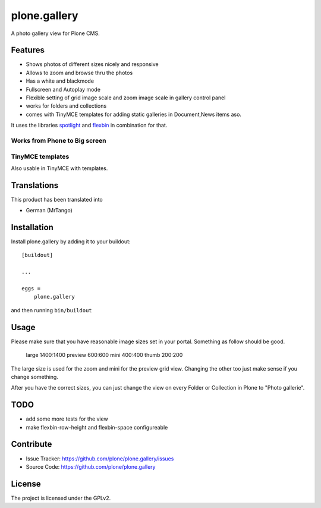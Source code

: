=============
plone.gallery
=============

.. This README is meant for consumption by humans and pypi. Pypi can render rst files so please do not use Sphinx features.
   If you want to learn more about writing documentation, please check out: http://docs.plone.org/about/documentation_styleguide.html
   This text does not appear on pypi or github. It is a comment.

.. image:: https://github.com/plone/plone.gallery/actions/workflows/plone-package.yml/badge.svg
    :target: https://github.com/plone/plone.gallery/actions/workflows/plone-package.yml

.. image:: https://coveralls.io/repos/github/plone/plone.gallery/badge.svg?branch=master
    :target: https://coveralls.io/github/plone/plone.gallery?branch=master
    :alt: Coveralls

.. image:: https://img.shields.io/pypi/v/plone.gallery.svg
    :target: https://pypi.python.org/pypi/plone.gallery/
    :alt: Latest Version

.. image:: https://img.shields.io/pypi/status/plone.gallery.svg
    :target: https://pypi.python.org/pypi/plone.gallery
    :alt: Egg Status

.. image:: https://img.shields.io/pypi/pyversions/plone.gallery.svg?style=plastic   :alt: Supported - Python Versions

.. image:: https://img.shields.io/pypi/l/plone.gallery.svg
    :target: https://pypi.python.org/pypi/plone.gallery/
    :alt: License

A photo gallery view for Plone CMS.

Features
========

- Shows photos of different sizes nicely and responsive
- Allows to zoom and browse thru the photos
- Has a white and blackmode
- Fullscreen and Autoplay mode
- Flexible setting of grid image scale and zoom image scale in gallery control panel
- works for folders and collections
- comes with TinyMCE templates for adding static galleries in Document,News items aso.

It uses the libraries `spotlight <https://github.com/nextapps-de/spotlight>`_ and `flexbin <https://github.com/guoyunhe/flexbin>`_ in combination for that.


.. image:: https://raw.githubusercontent.com/plone/plone.gallery/master/docs/plone-gallery.gif


Works from Phone to Big screen
------------------------------

.. image:: https://raw.githubusercontent.com/plone/plone.gallery/master/docs/screenshot-gallerie-grid.jpg


TinyMCE templates
-----------------

Also usable in TinyMCE with templates.

.. image:: https://raw.githubusercontent.com/plone/plone.gallery/master/docs/screenshot-gallerie-grid-richtext.jpg



Translations
============

This product has been translated into

- German (MrTango)


Installation
============

Install plone.gallery by adding it to your buildout::

    [buildout]

    ...

    eggs =
        plone.gallery


and then running ``bin/buildout``

Usage
=====

Please make sure that you have reasonable image sizes set in your portal. Something as follow should be good.

    large 1400:1400
    preview 600:600
    mini 400:400
    thumb 200:200

The large size is used for the zoom and mini for the preview grid view.
Changing the other too just make sense if you change something.

After you have the correct sizes, you can just change the view on every Folder or Collection in Plone to "Photo gallerie".


TODO
====

- add some more tests for the view
- make flexbin-row-height and flexbin-space configureable

Contribute
==========

- Issue Tracker: https://github.com/plone/plone.gallery/issues
- Source Code: https://github.com/plone/plone.gallery


License
=======

The project is licensed under the GPLv2.
